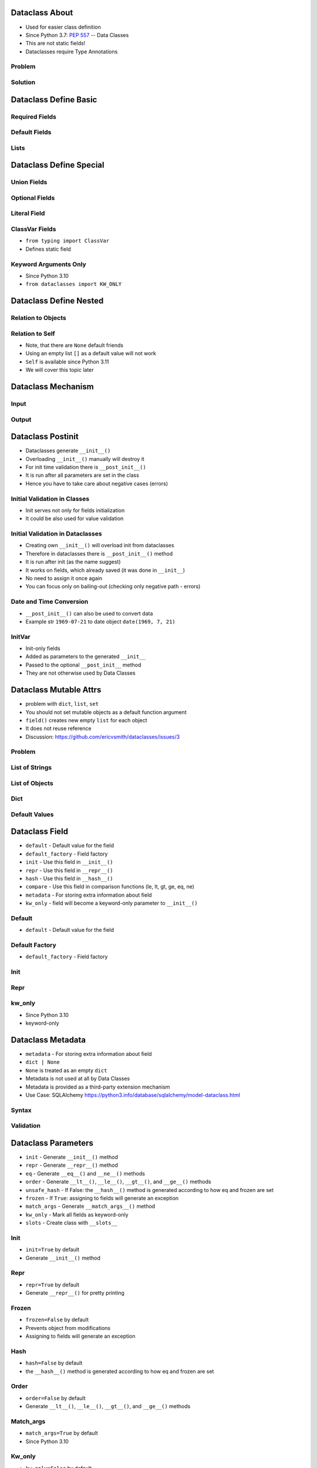 

Dataclass About
===============
* Used for easier class definition
* Since Python 3.7: :pep:`557` -- Data Classes
* This are not static fields!
* Dataclasses require Type Annotations


Problem
-------


Solution
--------


Dataclass Define Basic
======================


Required Fields
---------------


Default Fields
--------------


Lists
-----


Dataclass Define Special
========================


Union Fields
------------


Optional Fields
---------------


Literal Field
-------------


ClassVar Fields
---------------
* ``from typing import ClassVar``
* Defines static field


Keyword Arguments Only
----------------------
* Since Python 3.10
* ``from dataclasses import KW_ONLY``


Dataclass Define Nested
=======================


Relation to Objects
-------------------


Relation to Self
----------------
* Note, that there are ``None`` default friends
* Using an empty list ``[]`` as a default value will not work
* ``Self`` is available since Python 3.11
* We will cover this topic later


Dataclass Mechanism
===================


Input
-----


Output
------


Dataclass Postinit
==================
* Dataclasses generate ``__init__()``
* Overloading ``__init__()`` manually will destroy it
* For init time validation there is ``__post_init__()``
* It is run after all parameters are set in the class
* Hence you have to take care about negative cases (errors)


Initial Validation in Classes
-----------------------------
* Init serves not only for fields initialization
* It could be also used for value validation


Initial Validation in Dataclasses
---------------------------------
* Creating own ``__init__()`` will overload init from dataclasses
* Therefore in dataclasses there is ``__post_init__()`` method
* It is run after init (as the name suggest)
* It works on fields, which already saved (it was done in ``__init__``)
* No need to assign it once again
* You can focus only on bailing-out (checking only negative path - errors)


Date and Time Conversion
------------------------
* ``__post_init__()`` can also be used to convert data
* Example str ``1969-07-21`` to date object ``date(1969, 7, 21)``


InitVar
-------
* Init-only fields
* Added as parameters to the generated ``__init__``
* Passed to the optional ``__post_init__`` method
* They are not otherwise used by Data Classes


Dataclass Mutable Attrs
=======================
* problem with ``dict``, ``list``, ``set``
* You should not set mutable objects as a default function argument
* ``field()`` creates new empty ``list`` for each object
* It does not reuse reference
* Discussion: https://github.com/ericvsmith/dataclasses/issues/3


Problem
-------


List of Strings
---------------


List of Objects
---------------


Dict
----


Default Values
--------------


Dataclass Field
===============
* ``default`` - Default value for the field
* ``default_factory`` - Field factory
* ``init`` - Use this field in ``__init__()``
* ``repr`` - Use this field in ``__repr__()``
* ``hash`` - Use this field in ``__hash__()``
* ``compare`` - Use this field in comparison functions (le, lt, gt, ge, eq, ne)
* ``metadata`` - For storing extra information about field
* ``kw_only`` - field will become a keyword-only parameter to ``__init__()``


Default
-------
* ``default`` - Default value for the field


Default Factory
---------------
* ``default_factory`` - Field factory


Init
----


Repr
----


kw_only
-------
* Since Python 3.10
* keyword-only


Dataclass Metadata
==================
* ``metadata`` - For storing extra information about field
* ``dict | None``
* ``None`` is treated as an empty ``dict``
* Metadata is not used at all by Data Classes
* Metadata is provided as a third-party extension mechanism
* Use Case: SQLAlchemy https://python3.info/database/sqlalchemy/model-dataclass.html


Syntax
------


Validation
----------


Dataclass Parameters
====================
* ``init`` - Generate ``__init__()`` method
* ``repr`` - Generate ``__repr__()`` method
* ``eq`` - Generate ``__eq__()`` and ``__ne__()`` methods
* ``order`` - Generate ``__lt__()``, ``__le__()``, ``__gt__()``, and ``__ge__()`` methods
* ``unsafe_hash`` - If False: the ``__hash__()`` method is generated according to how eq and frozen are set
* ``frozen`` - If ``True``: assigning to fields will generate an exception
* ``match_args`` - Generate ``__match_args__()`` method
* ``kw_only`` - Mark all fields as keyword-only
* ``slots`` - Create class with ``__slots__``


Init
----
* ``init=True`` by default
* Generate ``__init__()`` method


Repr
----
* ``repr=True`` by default
* Generate ``__repr__()`` for pretty printing


Frozen
------
* ``frozen=False`` by default
* Prevents object from modifications
* Assigning to fields will generate an exception


Hash
----
* ``hash=False`` by default
* the ``__hash__()`` method is generated according to how eq and frozen are set


Order
-----
* ``order=False`` by default
* Generate ``__lt__()``, ``__le__()``, ``__gt__()``, and ``__ge__()`` methods


Match_args
----------
* ``match_args=True`` by default
* Since Python 3.10


Kw_only
----------
* ``kw_only=False`` by default
* Mark all fields as keyword-only
* Since Python 3.10


Slots
-----
* ``slots=False`` by default
* Create class with ``__slots__``
* Since Python 3.10


Dataclass Helpers
=================
* ``fields()`` - Returns a tuple of Field objects
* ``asdict()`` - converts the dataclass to a dict
* ``astuple()`` - converts the dataclass to a tuple
* ``make_dataclass()`` - creates a new dataclass
* ``replace()`` - replaces field of a dataclass
* ``is_dataclass()`` - checks if argument is a dataclass


Fields
------
* ``fields(class_or_instance)``


As Dict
-------
* ``asdict(instance, *, dict_factory=dict)``


As Tuple
--------
* ``astuple(*, tuple_factory=tuple)``


Make Dataclass
--------------
* ``make_dataclass(cls_name, fields, *, bases=(), namespace=None)``


Replace
-------
* ``replace(instance, **changes)``


Is Dataclass
------------
* ``is_dataclass(class_or_instance)``


Dataclass Inheritance
=====================
* Dataclasses can inherit from other classes
* Superclass not necessarily has to be dataclass
* If parent is dataclass the init will be joined


Inheritance
-----------


Post Init
---------


Super
-----


Dataclass Introspect
====================


Introspect Function
-------------------
* Source: https://stackoverflow.com/a/67232265


Simple
------


Complex
-------
